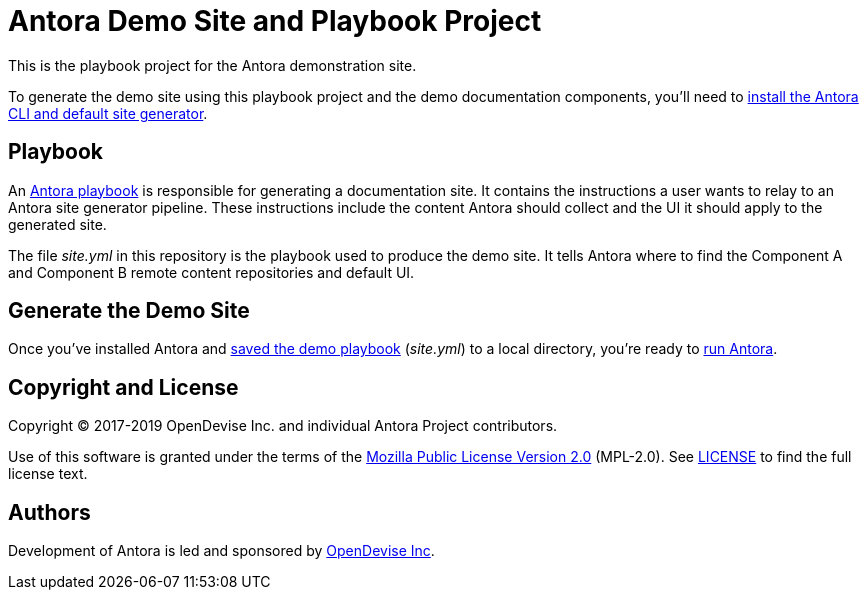 = Antora Demo Site and Playbook Project
// :idprefix:
// :idseparator: -
// URIs:
:uri-project: https://antora.org
:uri-org: https://gitlab.com/antora
:uri-group: {uri-org}/demo
:uri-repo: {uri-group}/demo-site
:uri-demo-playbook: {uri-repo}/blob/master/site.yml
:uri-antora-docs: https://docs.antora.org/antora/latest
:uri-docs-install: {uri-antora-docs}/install/install-antora/
:uri-docs-playbook: {uri-antora-docs}/playbook/playbook-schema/
:uri-docs-run: {uri-antora-docs}/run-antora/
:uri-opendevise: https://opendevise.com

This is the playbook project for the Antora demonstration site.

To generate the demo site using this playbook project and the demo documentation components, you'll need to {uri-docs-install}[install the Antora CLI and default site generator].

== Playbook

An {uri-docs-playbook}[Antora playbook] is responsible for generating a documentation site.
It contains the instructions a user wants to relay to an Antora site generator pipeline.
These instructions include the content Antora should collect and the UI it should apply to the generated site.

The file [.path]_site.yml_ in this repository is the playbook used to produce the demo site.
It tells Antora where to find the Component A and Component B remote content repositories and default UI.

== Generate the Demo Site

Once you've installed Antora and {uri-demo-playbook}[saved the demo playbook] ([.path]_site.yml_) to a local directory, you're ready to {uri-docs-run}[run Antora].

== Copyright and License

Copyright (C) 2017-2019 OpenDevise Inc. and individual Antora Project contributors.

Use of this software is granted under the terms of the https://www.mozilla.org/en-US/MPL/2.0/[Mozilla Public License Version 2.0] (MPL-2.0).
See link:LICENSE[] to find the full license text.

== Authors

Development of Antora is led and sponsored by {uri-opendevise}[OpenDevise Inc].
